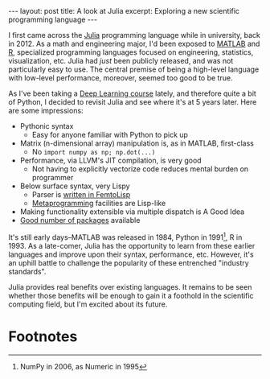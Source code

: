 #+OPTIONS: toc:nil num:nil

#+BEGIN_EXPORT html
---
layout: post
title: A look at Julia
excerpt: Exploring a new scientific programming language
---
#+END_EXPORT

I first came across the [[https://julialang.org/][Julia]] programming language while in university, back in 2012. As a math and engineering major, I'd been exposed to [[https://www.mathworks.com/products/matlab.html][MATLAB]] and [[https://www.r-project.org/][R]], specialized programming languages focused on engineering, statistics, visualization, etc. Julia had /just/ been publicly released, and was not particularly easy to use. The central premise of being a high-level language with low-level performance, moreover, seemed too good to be true.

As I've been taking a [[https://www.coursera.org/learn/deep-neural-network/][Deep Learning course]] lately, and therefore quite a bit of Python, I decided to revisit Julia and see where it's at 5 years later. Here are some impressions:

- Pythonic syntax
  - Easy for anyone familiar with Python to pick up
- Matrix (n-dimensional array) manipulation is, as in MATLAB, first-class
  - No ~import numpy as np; np.dot(...)~
- Performance, via LLVM's JIT compilation, is very good
  - Not having to explicitly vectorize code reduces mental burden on programmer
- Below surface syntax, very Lispy
  - Parser is [[https://discourse.julialang.org/t/the-role-of-femtolisp-in-julia/1902][written in FemtoLisp]]
  - [[https://docs.julialang.org/en/stable/manual/metaprogramming/][Metaprogramming]] facilities are Lisp-like
- Making functionality extensible via multiple dispatch is A Good Idea
- [[https://pkg.julialang.org/][Good number of packages]] available

It's still early days--MATLAB was released in 1984, Python in 1991[fn:1], R in 1993. As a late-comer, Julia has the opportunity to learn from these earlier languages and improve upon their syntax, performance, etc. However, it's an uphill battle to challenge the popularity of these entrenched "industry standards".

Julia provides real benefits over existing languages. It remains to be seen whether those benefits will be enough to gain it a foothold in the scientific computing field, but I'm excited about its future.

* Footnotes

[fn:1] NumPy in 2006, as Numeric in 1995
